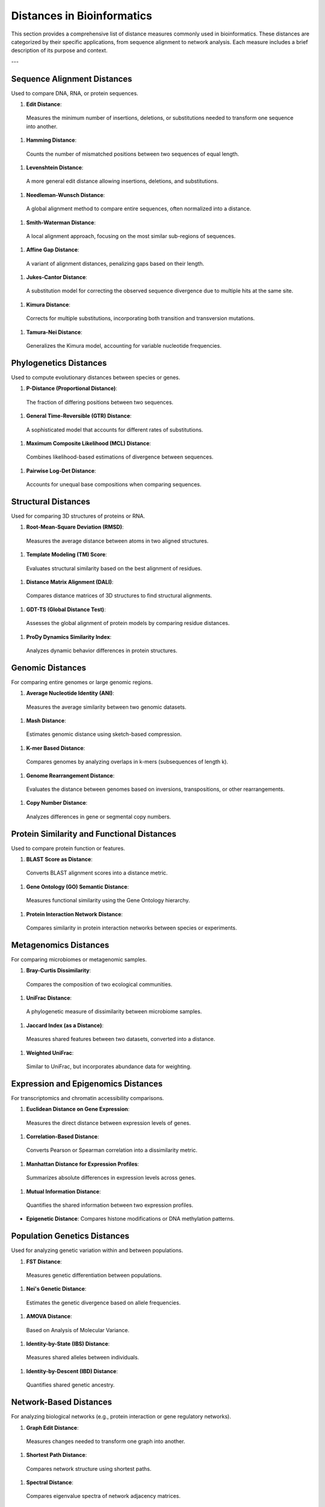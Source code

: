 Distances in Bioinformatics
============================

This section provides a comprehensive list of distance measures commonly used in bioinformatics. These distances are categorized by their specific applications, from sequence alignment to network analysis. Each measure includes a brief description of its purpose and context.

---

**Sequence Alignment Distances**
----------------------------
Used to compare DNA, RNA, or protein sequences.

#. **Edit Distance**:
  Measures the minimum number of insertions, deletions, or substitutions needed to transform one sequence into another.
#. **Hamming Distance**:
  Counts the number of mismatched positions between two sequences of equal length.
#. **Levenshtein Distance**:
  A more general edit distance allowing insertions, deletions, and substitutions.
#. **Needleman-Wunsch Distance**:
  A global alignment method to compare entire sequences, often normalized into a distance.
#. **Smith-Waterman Distance**:
  A local alignment approach, focusing on the most similar sub-regions of sequences.
#. **Affine Gap Distance**:
  A variant of alignment distances, penalizing gaps based on their length.
#. **Jukes-Cantor Distance**:
  A substitution model for correcting the observed sequence divergence due to multiple hits at the same site.
#. **Kimura Distance**:
  Corrects for multiple substitutions, incorporating both transition and transversion mutations.
#. **Tamura-Nei Distance**:
  Generalizes the Kimura model, accounting for variable nucleotide frequencies.

**Phylogenetics Distances**
-----------------------
Used to compute evolutionary distances between species or genes.

#. **P-Distance (Proportional Distance)**:
  The fraction of differing positions between two sequences.
#. **General Time-Reversible (GTR) Distance**:
  A sophisticated model that accounts for different rates of substitutions.
#. **Maximum Composite Likelihood (MCL) Distance**:
  Combines likelihood-based estimations of divergence between sequences.
#. **Pairwise Log-Det Distance**:
  Accounts for unequal base compositions when comparing sequences.

**Structural Distances**
--------------------
Used for comparing 3D structures of proteins or RNA.

#. **Root-Mean-Square Deviation (RMSD)**:
  Measures the average distance between atoms in two aligned structures.
#. **Template Modeling (TM) Score**:
  Evaluates structural similarity based on the best alignment of residues.
#. **Distance Matrix Alignment (DALI)**:
  Compares distance matrices of 3D structures to find structural alignments.
#. **GDT-TS (Global Distance Test)**:
  Assesses the global alignment of protein models by comparing residue distances.
#. **ProDy Dynamics Similarity Index**:
  Analyzes dynamic behavior differences in protein structures.

**Genomic Distances**
-----------------
For comparing entire genomes or large genomic regions.

#. **Average Nucleotide Identity (ANI)**:
  Measures the average similarity between two genomic datasets.
#. **Mash Distance**:
  Estimates genomic distance using sketch-based compression.
#. **K-mer Based Distance**:
  Compares genomes by analyzing overlaps in k-mers (subsequences of length k).
#. **Genome Rearrangement Distance**:
  Evaluates the distance between genomes based on inversions, transpositions, or other rearrangements.
#. **Copy Number Distance**:
  Analyzes differences in gene or segmental copy numbers.

**Protein Similarity and Functional Distances**
-------------------------------------------
Used to compare protein function or features.

#. **BLAST Score as Distance**:
  Converts BLAST alignment scores into a distance metric.
#. **Gene Ontology (GO) Semantic Distance**:
  Measures functional similarity using the Gene Ontology hierarchy.
#. **Protein Interaction Network Distance**:
  Compares similarity in protein interaction networks between species or experiments.

**Metagenomics Distances**
----------------------
For comparing microbiomes or metagenomic samples.

#. **Bray-Curtis Dissimilarity**:
  Compares the composition of two ecological communities.
#. **UniFrac Distance**:
  A phylogenetic measure of dissimilarity between microbiome samples.
#. **Jaccard Index (as a Distance)**:
  Measures shared features between two datasets, converted into a distance.
#. **Weighted UniFrac**:
  Similar to UniFrac, but incorporates abundance data for weighting.

**Expression and Epigenomics Distances**
------------------------------------
For transcriptomics and chromatin accessibility comparisons.

#. **Euclidean Distance on Gene Expression**:
  Measures the direct distance between expression levels of genes.
#. **Correlation-Based Distance**:
  Converts Pearson or Spearman correlation into a dissimilarity metric.
#. **Manhattan Distance for Expression Profiles**:
  Summarizes absolute differences in expression levels across genes.
#. **Mutual Information Distance**:
  Quantifies the shared information between two expression profiles.

- **Epigenetic Distance**:
  Compares histone modifications or DNA methylation patterns.

**Population Genetics Distances**
-----------------------------
Used for analyzing genetic variation within and between populations.

#. **FST Distance**:
  Measures genetic differentiation between populations.
#. **Nei's Genetic Distance**:
  Estimates the genetic divergence based on allele frequencies.
#. **AMOVA Distance**:
  Based on Analysis of Molecular Variance.
#. **Identity-by-State (IBS) Distance**:
  Measures shared alleles between individuals.
#. **Identity-by-Descent (IBD) Distance**:
  Quantifies shared genetic ancestry.

**Network-Based Distances**
-----------------------
For analyzing biological networks (e.g., protein interaction or gene regulatory networks).

#. **Graph Edit Distance**:
  Measures changes needed to transform one graph into another.
#. **Shortest Path Distance**:
  Compares network structure using shortest paths.
#. **Spectral Distance**:
  Compares eigenvalue spectra of network adjacency matrices.
#. **Degree Distribution Distance**:
  Compares the degree distributions of two networks.
#. **Network Alignment Distance**:
  Measures the similarity of node mappings between networks.

**Other Specialized Measures**
--------------------------
#. **Hausdorff Distance**:
  Used for comparing shapes of biological structures.
#. **Earth Mover’s Distance (EMD)**:
  Measures the "work" needed to transform one distribution into another.
#. **Entropy-Based Distance**:
  Quantifies the difference in information content.
#. **Kolmogorov-Smirnov Distance**:
  Compares two empirical distributions, e.g., gene expression or methylation profiles.
#. **Chi-Square Distance**:
  Used for categorical or binned data like gene counts.

**Conclusion**
This exhaustive list captures the breadth of distance measures applied in bioinformatics, each suited for specific types of biological data and analytical contexts. These measures are essential for sequence alignment, structural analysis, genomic comparison, and more.
